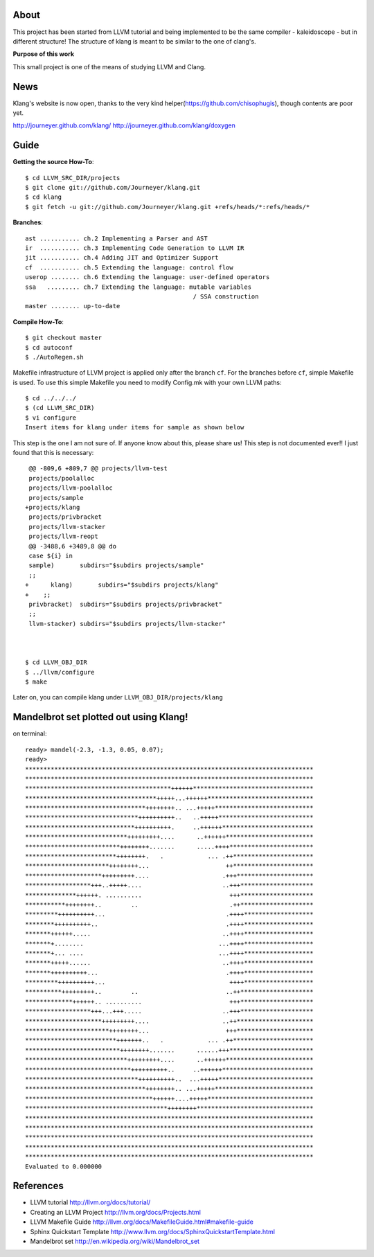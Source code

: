 About
=====
This project has been started from LLVM tutorial and being implemented to be the
same compiler - kaleidoscope - but in different structure!
The structure of klang is meant to be similar to the one of clang's.


**Purpose of this work**

This small project is one of the means of studying LLVM and Clang.


News
====
Klang's website is now open, thanks to the very kind helper(https://github.com/chisophugis), though contents are poor yet.

http://journeyer.github.com/klang/
http://journeyer.github.com/klang/doxygen


Guide
=====
**Getting the source How-To**::

  $ cd LLVM_SRC_DIR/projects
  $ git clone git://github.com/Journeyer/klang.git
  $ cd klang
  $ git fetch -u git://github.com/Journeyer/klang.git +refs/heads/*:refs/heads/*


**Branches**::

 ast ........... ch.2 Implementing a Parser and AST
 ir  ........... ch.3 Implementing Code Generation to LLVM IR
 jit ........... ch.4 Adding JIT and Optimizer Support
 cf  ........... ch.5 Extending the language: control flow
 userop ........ ch.6 Extending the language: user-defined operators
 ssa   ......... ch.7 Extending the language: mutable variables 
                                               / SSA construction
 master ........ up-to-date


**Compile How-To**::

  $ git checkout master
  $ cd autoconf
  $ ./AutoRegen.sh

Makefile infrastructure of LLVM project is applied only after the branch
``cf``. For the branches before ``cf``, simple Makefile is used. To use this
simple Makefile you need to modify Config.mk with your own LLVM paths::

  $ cd ../../../
  $ (cd LLVM_SRC_DIR)
  $ vi configure
  Insert items for klang under items for sample as shown below


This step is the one I am not sure of. If anyone know about this, please share
us! This step is not documented ever!! I just found that this is necessary::

   @@ -809,6 +809,7 @@ projects/llvm-test
   projects/poolalloc
   projects/llvm-poolalloc
   projects/sample
  +projects/klang
   projects/privbracket
   projects/llvm-stacker
   projects/llvm-reopt
   @@ -3488,6 +3489,8 @@ do
   case ${i} in
   sample)       subdirs="$subdirs projects/sample"
   ;;
  +      klang)       subdirs="$subdirs projects/klang"
  +    ;;
   privbracket)  subdirs="$subdirs projects/privbracket"
   ;;
   llvm-stacker) subdirs="$subdirs projects/llvm-stacker"



  $ cd LLVM_OBJ_DIR
  $ ../llvm/configure
  $ make


Later on, you can compile klang under ``LLVM_OBJ_DIR/projects/klang``


Mandelbrot set plotted out using Klang!
=======================================
on terminal::

 ready> mandel(-2.3, -1.3, 0.05, 0.07);
 ready>
 *******************************************************************************
 *******************************************************************************
 ****************************************++++++*********************************
 ************************************+++++...++++++*****************************
 *********************************++++++++.. ...+++++***************************
 *******************************++++++++++..   ..+++++**************************
 ******************************++++++++++.     ..++++++*************************
 ****************************+++++++++....      ..++++++************************
 **************************++++++++.......      .....++++***********************
 *************************++++++++.   .            ... .++**********************
 ***********************++++++++...                     ++**********************
 *********************+++++++++....                    .+++*********************
 ******************+++..+++++....                      ..+++********************
 **************++++++. ..........                        +++********************
 ***********++++++++..        ..                         .++********************
 *********++++++++++...                                 .++++*******************
 ********++++++++++..                                   .++++*******************
 *******++++++.....                                    ..++++*******************
 *******+........                                     ...++++*******************
 *******+... ....                                     ...++++*******************
 *******+++++......                                    ..++++*******************
 *******++++++++++...                                   .++++*******************
 *********++++++++++...                                  ++++*******************
 **********+++++++++..        ..                        ..++********************
 *************++++++.. ..........                        +++********************
 ******************+++...+++.....                      ..+++********************
 *********************+++++++++....                    ..++*********************
 ***********************++++++++...                     +++*********************
 *************************+++++++..   .            ... .++**********************
 **************************++++++++.......      ......+++***********************
 ****************************+++++++++....      ..++++++************************
 *****************************++++++++++..     ..++++++*************************
 *******************************++++++++++..  ...+++++**************************
 *********************************++++++++.. ...+++++***************************
 ***********************************++++++....+++++*****************************
 ***************************************++++++++********************************
 *******************************************************************************
 *******************************************************************************
 *******************************************************************************
 *******************************************************************************
 *******************************************************************************
 Evaluated to 0.000000


References
==========
* LLVM tutorial               http://llvm.org/docs/tutorial/
* Creating an LLVM Project    http://llvm.org/docs/Projects.html
* LLVM Makefile Guide         http://llvm.org/docs/MakefileGuide.html#makefile-guide
* Sphinx Quickstart Template  http://www.llvm.org/docs/SphinxQuickstartTemplate.html
* Mandelbrot set              http://en.wikipedia.org/wiki/Mandelbrot_set

